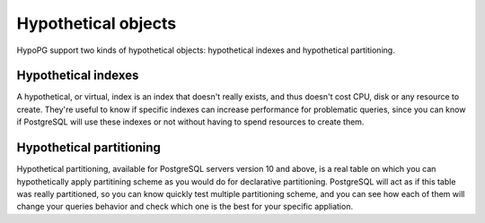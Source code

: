 .. _hypothetical_objects:

Hypothetical objects
====================

HypoPG support two kinds of hypothetical objects: hypothetical indexes and
hypothetical partitioning.

.. _hypothetical_indexes:

Hypothetical indexes
--------------------
A hypothetical, or virtual, index is an index that doesn't really exists, and
thus doesn't cost CPU, disk or any resource to create.  They're useful to know
if specific indexes can increase performance for problematic queries, since
you can know if PostgreSQL will use these indexes or not without having to
spend resources to create them.

.. _hypothetical_partitioning:

Hypothetical partitioning
-------------------------
Hypothetical partitioning, available for PostgreSQL servers version 10 and
above, is a real table on which you can hypothetically apply partitining
scheme as you would do for declarative partitioning.  PostgreSQL will act as if
this table was really partitioned, so you can know quickly test multiple
partitioning scheme, and you can see how each of them will change your queries
behavior and check which one is the best for your specific appliation.
